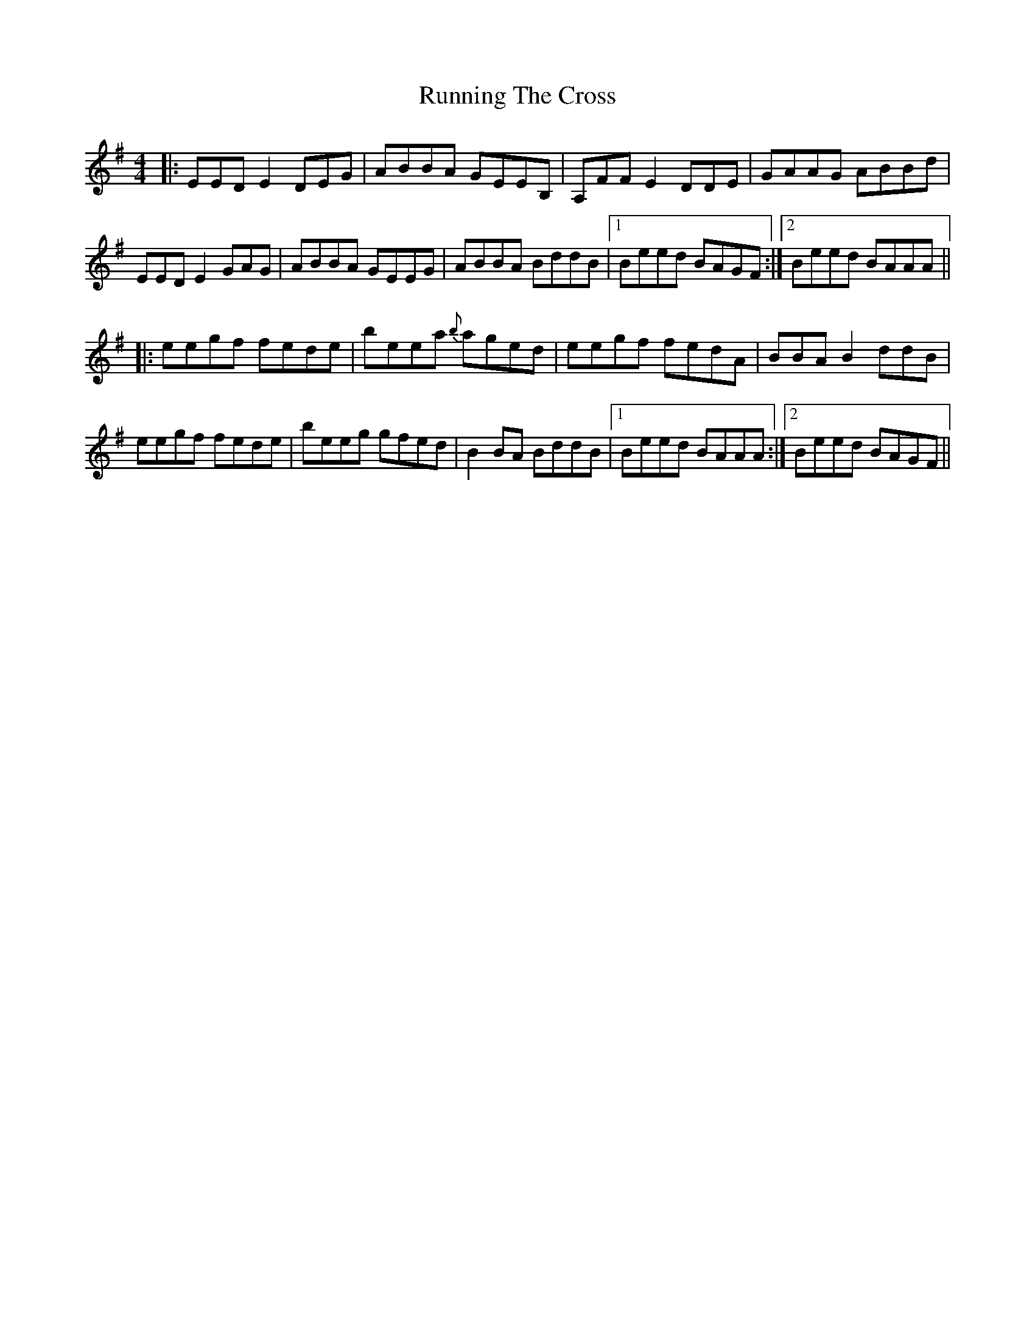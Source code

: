 X: 35541
T: Running The Cross
R: reel
M: 4/4
K: Eminor
|:EED E2 DEG|ABBA GEEB,|A,FF E2 DDE|GAAG ABBd|
EED E2 GAG|ABBA GEEG|ABBA BddB|1 Beed BAGF:|2 Beed BAAA||
|:eegf fede|beea {b} aged|eegf fedA|BBA B2 ddB|
eegf fede|beeg gfed|B2 BA BddB|1 Beed BAAA:|2 Beed BAGF||

